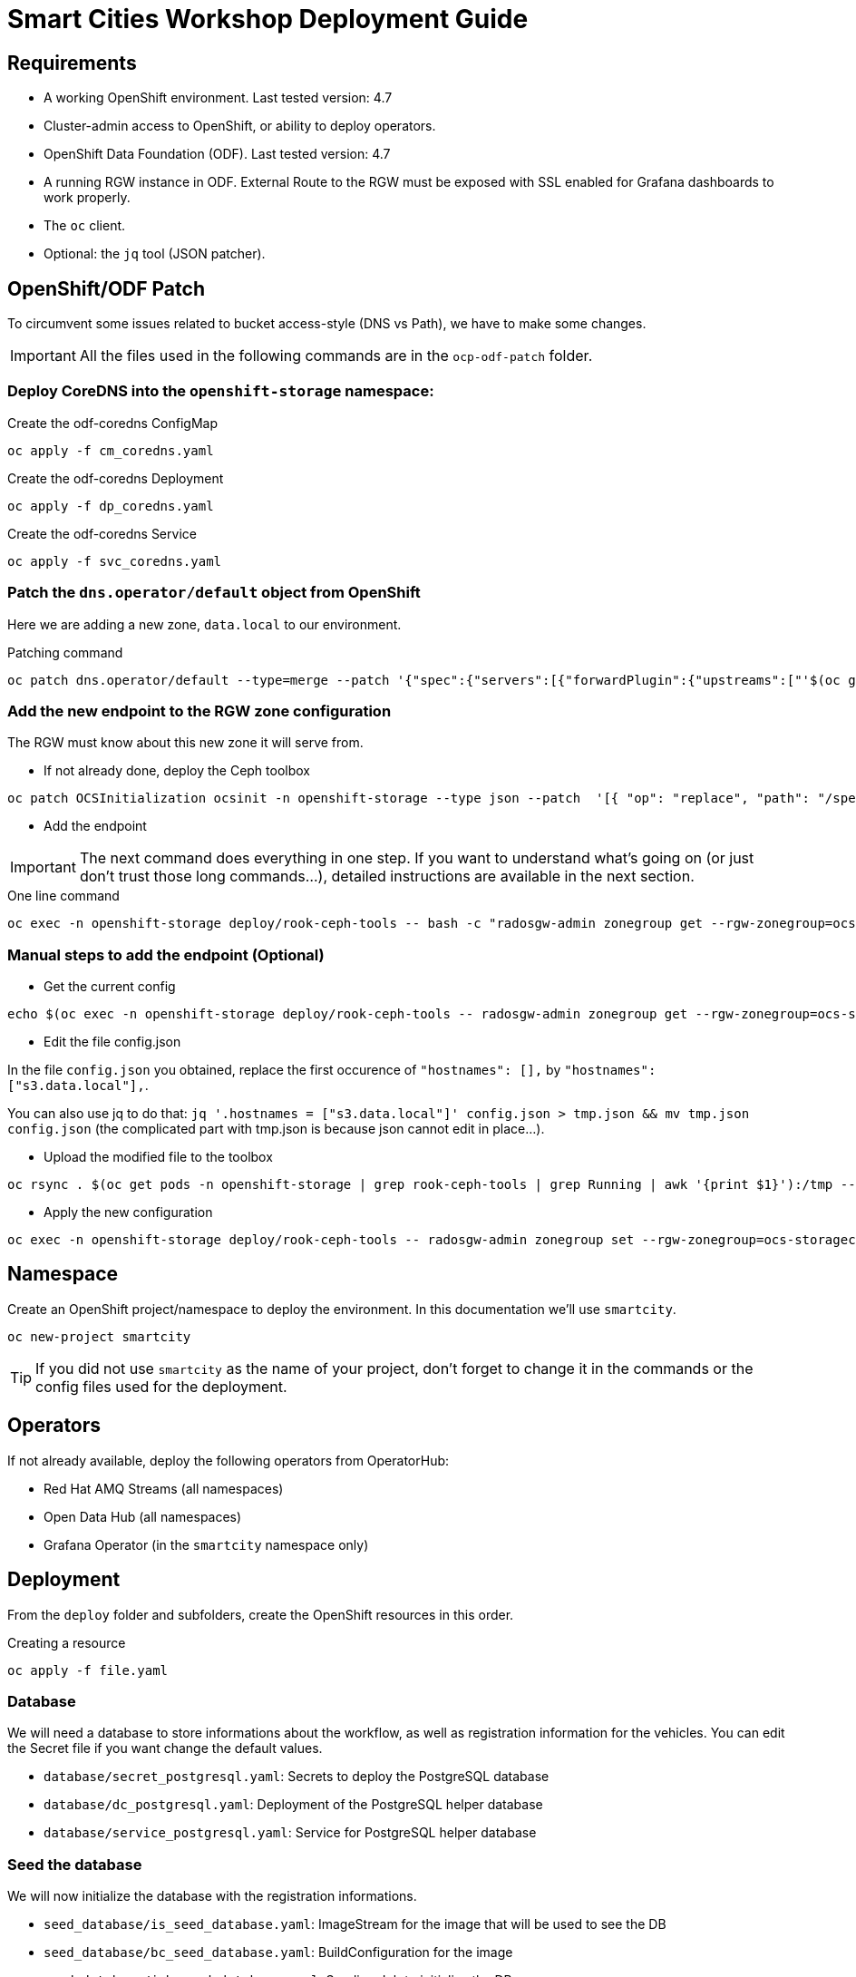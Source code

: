= Smart Cities Workshop Deployment Guide

== Requirements

* A working OpenShift environment. Last tested version: 4.7
* Cluster-admin access to OpenShift, or ability to deploy operators.
* OpenShift Data Foundation (ODF). Last tested version: 4.7
* A running RGW instance in ODF. External Route to the RGW must be exposed with SSL enabled for Grafana dashboards to work properly.
* The `oc` client.
* Optional: the `jq` tool (JSON patcher).

== OpenShift/ODF Patch

To circumvent some issues related to bucket access-style (DNS vs Path), we have to make some changes. 

IMPORTANT: All the files used in the following commands are in the `ocp-odf-patch` folder.

=== Deploy CoreDNS into the `openshift-storage` namespace:

.Create the odf-coredns ConfigMap
[source,bash]
----
oc apply -f cm_coredns.yaml
----

.Create the odf-coredns Deployment
[source,bash]
----
oc apply -f dp_coredns.yaml
----

.Create the odf-coredns Service
[source,bash]
----
oc apply -f svc_coredns.yaml
----

=== Patch the `dns.operator/default` object from OpenShift

Here we are adding a new zone, `data.local` to our environment.

.Patching command
[source,bash]
----
oc patch dns.operator/default --type=merge --patch '{"spec":{"servers":[{"forwardPlugin":{"upstreams":["'$(oc get -n openshift-storage svc | grep dns | awk '{print $3}')':5353"]},"name":"rook-dns","zones":["data.local"]}]}}'
----

=== Add the new endpoint to the RGW zone configuration

The RGW must know about this new zone it will serve from.

* If not already done, deploy the Ceph toolbox

[source,bash]
----
oc patch OCSInitialization ocsinit -n openshift-storage --type json --patch  '[{ "op": "replace", "path": "/spec/enableCephTools", "value": true }]'
----

* Add the endpoint 

IMPORTANT: The next command does everything in one step. If you want to understand what's going on (or just don't trust those long commands...), detailed instructions are available in the next section.

.One line command
[source,bash]
----
oc exec -n openshift-storage deploy/rook-ceph-tools -- bash -c "radosgw-admin zonegroup get --rgw-zonegroup=ocs-storagecluster-cephobjectstore > /tmp/config.json && sed -i 's/\"hostnames\": \[],/\"hostnames\": \[\"s3\.data\.local\"],/' /tmp/config.json && radosgw-admin zonegroup set --rgw-zonegroup=ocs-storagecluster-cephobjectstore --infile=/tmp/config.json"
----

=== Manual steps to add the endpoint (Optional)

*** Get the current config

[source,bash]
----
echo $(oc exec -n openshift-storage deploy/rook-ceph-tools -- radosgw-admin zonegroup get --rgw-zonegroup=ocs-storagecluster-cephobjectstore) > config.json
----

** Edit the file config.json

In the file `config.json` you obtained, replace the first occurence of `"hostnames": [],` by `"hostnames": ["s3.data.local"],`.

You can also use jq to do that:
`jq '.hostnames = ["s3.data.local"]' config.json > tmp.json && mv tmp.json config.json` (the complicated part with tmp.json is because json cannot edit in place...).

** Upload the modified file to the toolbox

[source,bash]
----
oc rsync . $(oc get pods -n openshift-storage | grep rook-ceph-tools | grep Running | awk '{print $1}'):/tmp --exclude=* --include=config.json --no-perms
----

** Apply the new configuration

[source,bash]
----
oc exec -n openshift-storage deploy/rook-ceph-tools -- radosgw-admin zonegroup set --rgw-zonegroup=ocs-storagecluster-cephobjectstore --infile=/tmp/config.json
----

== Namespace

Create an OpenShift project/namespace to deploy the environment. In this documentation we'll use `smartcity`.

[source,bash]
----
oc new-project smartcity
----

TIP: If you did not use `smartcity` as the name of your project, don't forget to change it in the commands or the config files used for the deployment.

== Operators

If not already available, deploy the following operators from OperatorHub:

* Red Hat AMQ Streams (all namespaces)
* Open Data Hub (all namespaces)
* Grafana Operator (in the `smartcity` namespace only)

== Deployment

From the `deploy` folder and subfolders, create the OpenShift resources in this order.

.Creating a resource
[source,bash]
----
oc apply -f file.yaml
----

=== Database

We will need a database to store informations about the workflow, as well as registration information for the vehicles. You can edit the Secret file if you want change the default values.

* `database/secret_postgresql.yaml`: Secrets to deploy the PostgreSQL database
* `database/dc_postgresql.yaml`: Deployment of the PostgreSQL helper database
* `database/service_postgresql.yaml`: Service for PostgreSQL helper database

=== Seed the database

We will now initialize the database with the registration informations.

* `seed_database/is_seed_database.yaml`: ImageStream for the image that will be used to see the DB
* `seed_database/bc_seed_database.yaml`: BuildConfiguration for the image
* `seed_database/job_seed_database.yaml`: Seeding Job to initialize the DB

=== Kafka

We will need two different Kafka instances. One will simulate the "Edges", the toll station, the other one the "Core". We will also create the different topics that are needed, as well as the Kafka Mirror Maker to replicate the topics from the Edge to the Core.

* `kafka/edge.yaml`: Edge Kafka instance
* `kafka/core.yaml`: Core Kafka instance
* `kafka/edge-topic.yaml`: Edge topic
* `kafka/core-topic.yaml`: Core topic
* `kafka/mirror-maker.yaml`: Mirror maker
* `kafka/edge-kafdrop.yaml`: Optional! Kafdrop is a UI interface to your Kafka cluster (to inspect messages)
* `kafka/core-kafdrop.yaml`: Optional! Kafdrop is a UI interface to your Kafka cluster (to inspect messages)

=== LPR Service

This component presents an API that you can query with an image and returns the infered licence plate number.

* `lpr_service/is_lpr_service.yaml`: ImageStream for the LPR service
* `lpr_service/bc_lpr_service.yaml`: BuildConfiguration for the LPR service
* `lpr_service/dc_lpr_service.yaml`: Deployment Configuration for the LPR service
* `lpr_service/svc_lpr_service.yaml`: Service to access the LPR service


=== Events Service

This is the component that runs in the Core and listens to incoming Kafka events to write them into a PostgreSQL database so that they can be queried to create the dashboards.

* `events_service/is_events_service.yaml`: ImageStream for the event service
* `events_service/bc_events_service.yaml`: BuildConfiguration for the event service
* `events_service/dc_events_service.yaml`: Deployment Configuration for the event service

=== Dataset

Retrieve the information for the dataset bucket created previously and upload the images.

[source,bash]
----
export AWS_ACCESS_KEY_ID=$(oc get secret/generator-dataset -o yaml | grep " AWS_ACCESS_KEY_ID" | awk '{ print $2 }' - | base64 -d)
export AWS_SECRET_ACCESS_KEY=$(oc get secret/generator-dataset -o yaml | grep " AWS_SECRET_ACCESS_KEY" | awk '{ print $2 }' - | base64 -d)
export RGW_ROUTE=https://$(oc get routes -n openshift-storage | grep rgw | awk '{ print $2 }')
export BUCKET=$(oc get cm/generator-dataset -o yaml | grep " BUCKET_NAME:" | awk '{ print $2 }' -)
aws --endpoint-url $RGW_ROUTE s3 cp --recursive ../source/dataset/images s3://$BUCKET/images
----

=== Load Generator

This is the component that injects car images into the pipeline.

* `generator/obc_dataset_generator.yaml`: Bucket to store the images dataset
* `generator/is_generator.yaml`: ImageStream for the load generator
* `generator/bc_generator.yaml`: BuildConfiguration to create the load generator image
* `generator/dc_generator.yaml`: Deployment Configuration for the load generator

=== Secor

Secor is the component that will listen to the Kafka Stream and write the aggregated data to an object Bucket.

* `secor/1_obc_secor.yaml`: Bucket to store the streamed data
* `secor/2_zookeeper_entrance.yaml`: Connection to the Kafka-Core instance
* `secor/3_secor.yaml`: Deploys the Secor instance

=== Open Data Hub - Superset - Trino

Open Data Hub will allow us to easily deploy SuperSet and Trino.

* `opendatahub/kfdef.yaml`: Deploys an Open Data Hub instance with the needed components

==== Superset

Once Superset pod is running, connect to it and enter the following commands:

[source,bash]
----
superset db upgrade
superset init
----

==== Trino

Once trino-coordinator pod is running, connect to it and enter the following commands:

[source,bash]
----
trino --server localhost:8080 --catalog hive --schema default
----

From the Trino prompt:

[source,sql]
----
CREATE SCHEMA hive.odf WITH (location = 's3a://replace_with_secor_bucket_name/');

CREATE TABLE IF NOT EXISTS hive.odf.event(event_timestamp timestamp, event_id varchar, event_vehicle_detected_plate_number varchar, event_vehicle_detected_lat varchar, event_vehicle_detected_long varchar, event_vehicle_lpn_detection_status varchar, stationa1 boolean, stationa5201 boolean, stationa13 boolean, stationa2 boolean, stationa23 boolean, stationb313 boolean, stationa4202 boolean, stationa41 boolean, stationb504 boolean, dt varchar) with ( external_location = 's3://replace_with_secor_bucket_name/raw_logs/lpr/', format = 'ORC', partitioned_by=ARRAY['dt']);
----


=== Grafana

Grafana will allow us to create dashbord to visualize the data workflow (Ops dashboard) and the Business Application itself (Main dashboard). All the deployments are taken care of by the Grafana operator deployed previously (see requirements).

* PGSQL Source to retrieve the data

.Retrieve the secrets, process the template, and apply the configuration
[source,bash]
----
oc process -f grafana/grafana-pgsql-datasource.yaml -p db_database=$(oc get secret/postgresql -o yaml | grep " database-name:" | awk '{ print $2 }' - | base64 -d) -p db_user=$(oc get secret/postgresql -o yaml | grep " database-user:" | awk '{ print $2 }' - | base64 -d) -p db_password=$(oc get secret/postgresql -o yaml | grep " database-password:" | awk '{ print $2 }' - | base64 -d) | oc apply -f -
----

* `grafana/grafana-main-dashboard.yaml`: Main application dashboard
* `grafana/grafana-ops-dashboard.yaml`: Ops dashboard
* `grafana/grafana-smart-city.yaml`: Grafana instance itself.
